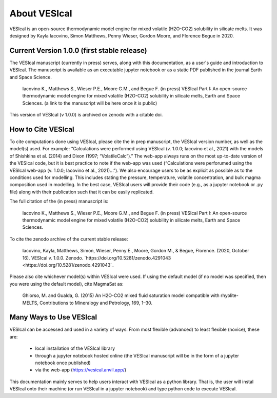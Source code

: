 #############
About VESIcal
#############

VESIcal is an open-source thermodynamic model engine for mixed volatile (H2O-CO2) solubility in silicate melts. It was designed by Kayla Iacovino, Simon Matthews, Penny Wieser, Gordon Moore, and Florence Begue in 2020.

Current Version 1.0.0 (first stable release)
^^^^^^^^^^^^^^^^^^^^^^^^^^^^^^^^^^^^^^^^^^^^
The VESIcal manuscript (currently in press) serves, along with this documentation, as a user's guide and introduction to VESIcal. The manuscript is available as an executable jupyter notebook or as a static PDF published in the journal Earth and Space Science.

	Iacovino K., Matthews S., Wieser P.E., Moore G.M., and Begue F. (in press) VESIcal Part I: An open-source thermodynamic model engine for mixed volatile (H2O-CO2) solubility in silicate melts, Earth and Space Sciences. (a link to the manuscript will be here once it is public)

This version of VESIcal (v 1.0.0) is archived on zenodo with a citable doi.


How to Cite VESIcal
^^^^^^^^^^^^^^^^^^^
To cite computations done using VESIcal, please cite the in prep manuscript, the VESIcal version number, as well as the model(s) used. For example: “Calculations were performed using VESIcal (v. 1.0.0; Iacovino et al., 2021) with the models of Shishkina et al. (2014) and Dixon (1997; “VolatileCalc”).” The web-app always runs on the most up-to-date version of the VESIcal code, but it is best practice to note if the web-app was used (“Calculations were perforumed using the VESIcal web-app (v. 1.0.0; Iacovino et al., 2021)...”). We also encourage users to be as explicit as possible as to the conditions used for modelling. This includes stating the pressure, temperature, volatile concentration, and bulk magma composition used in modelling. In the best case, VESIcal users will provide their code (e.g., as a jupyter notebook or .py file) along with their publication such that it can be easily replicated.

The full citation of the (in press) manuscript is:

	Iacovino K., Matthews S., Wieser P.E., Moore G.M., and Begue F. (in press) VESIcal Part I: An open-source thermodynamic model engine for mixed volatile (H2O-CO2) solubility in silicate melts, Earth and Space Sciences.

To cite the zenodo archive of the current stable release:

	Iacovino, Kayla, Matthews, Simon, Wieser, Penny E., Moore, Gordon M., & Begue, Florence. (2020, October 16). VESIcal v. 1.0.0. Zenodo. `https://doi.org/10.5281/zenodo.4291043 <https://doi.org/10.5281/zenodo.4291043`_

Please also cite whichever model(s) within VESIcal were used. If using the default model (if no model was specified, then you were using the default model), cite MagmaSat as:

	Ghiorso, M. and Gualda, G. (2015) An H2O-CO2 mixed fluid saturation model compatible with rhyolite-MELTS, Contributions to Mineralogy and Petrology, 169, 1–30.

Many Ways to Use VESIcal
^^^^^^^^^^^^^^^^^^^^^^^^
VESIcal can be accessed and used in a variety of ways. From most flexible (advanced) to least flexible (novice), these are:

	- local installation of the VESIcal library
	- through a jupyter notebook hosted online (the VESIcal manuscript will be in the form of a jupyter notebook once published)
	- via the web-app (`https://vesical.anvil.app/ <https://vesical.anvil.app/>`_)

This documentation mainly serves to help users interact with VESIcal as a python library. That is, the user will instal VESIcal onto their machine (or run VESIcal in a jupyter notebook) and type python code to execute VESIcal.